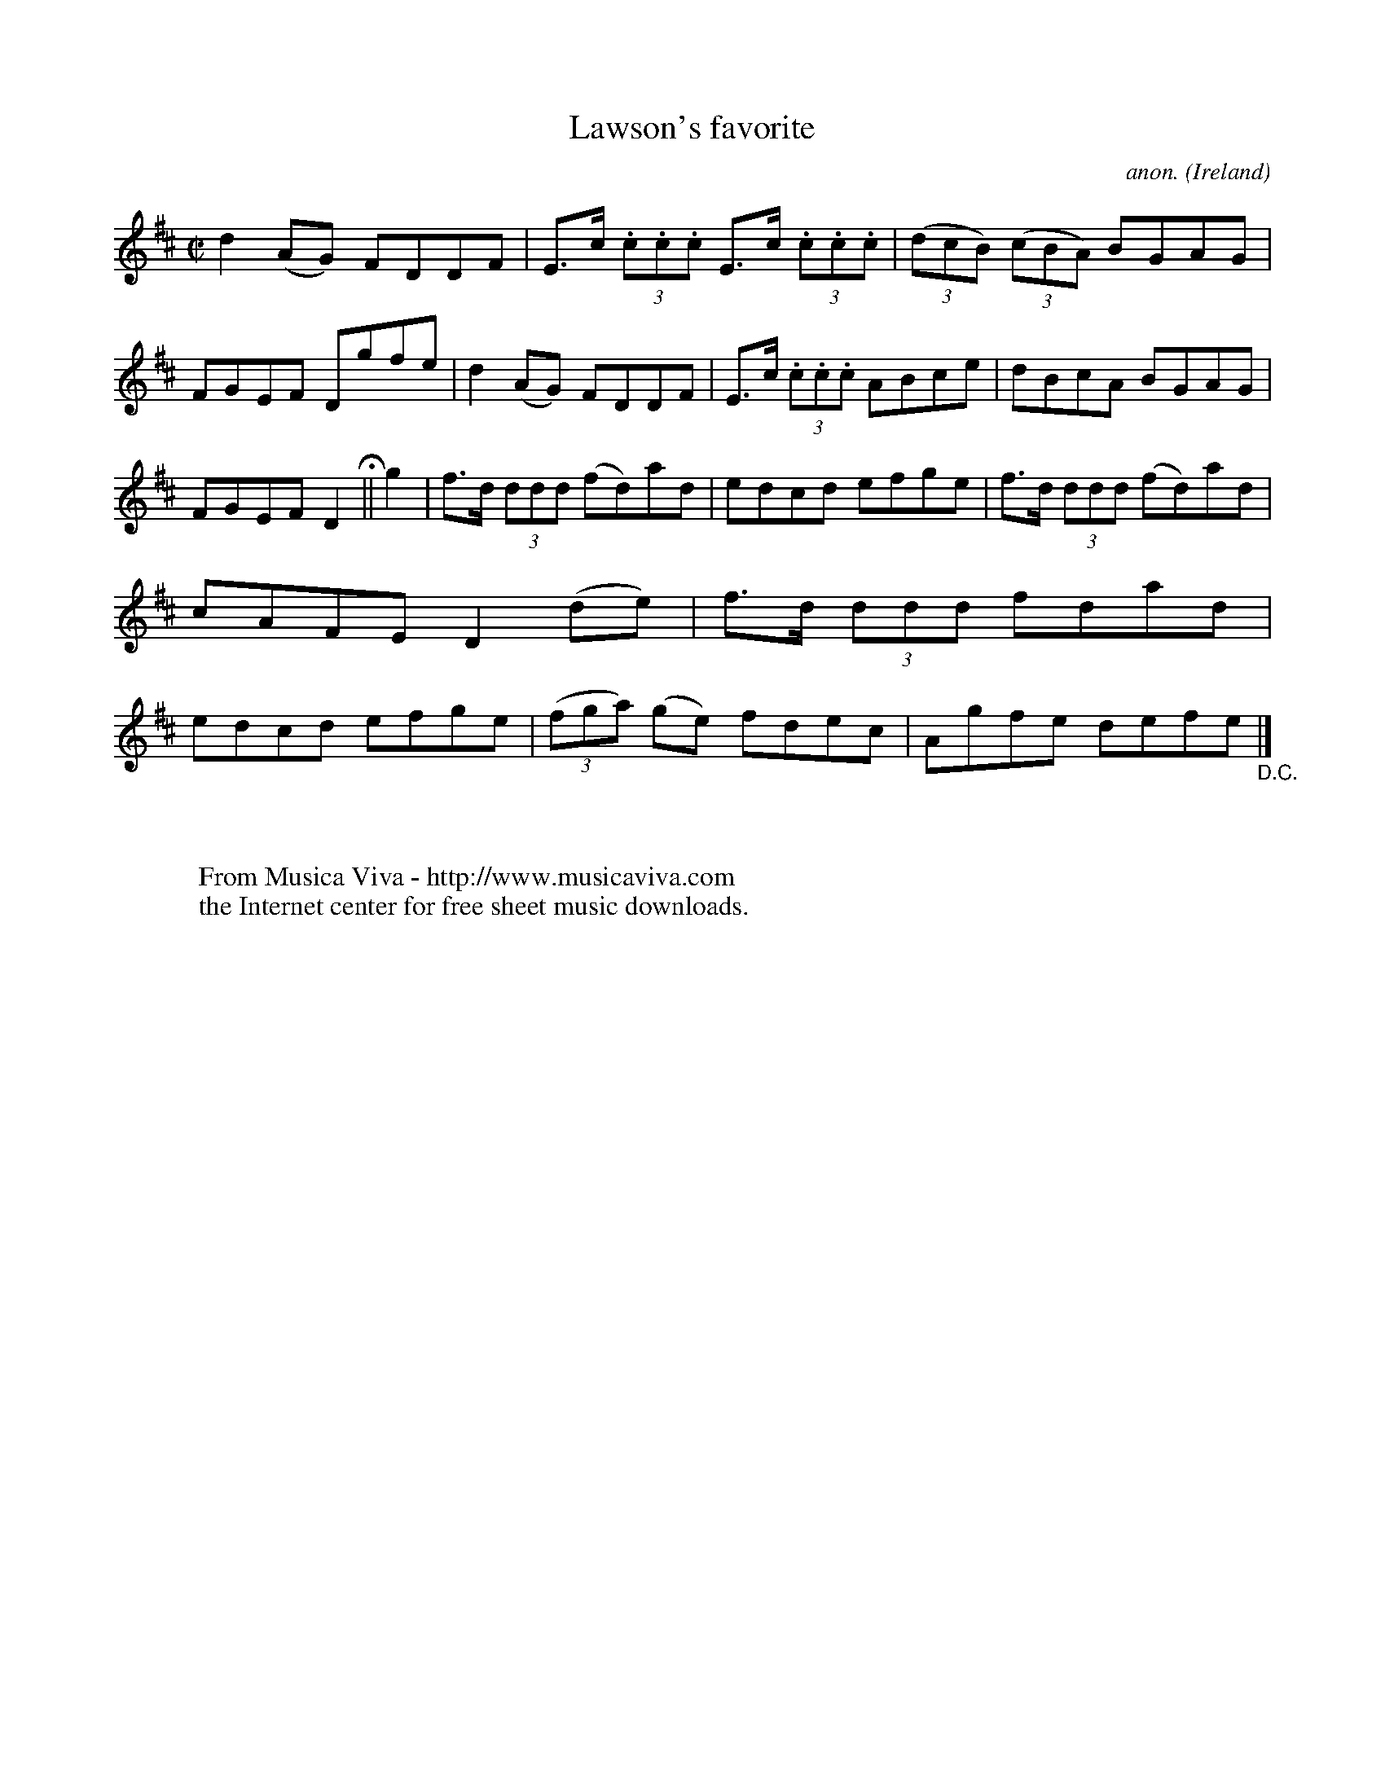 X:570
T:Lawson's favorite
C:anon.
O:Ireland
B:Francis O'Neill: "The Dance Music of Ireland" (1907) no. 570
R:Reel
Z:Transcribed by Frank Nordberg - http://www.musicaviva.com
F:http://www.musicaviva.com/abc/tunes/ireland/oneill-1001/0570/oneill-1001-0570-1.abc
M:C|
L:1/8
K:D
d2(AG) FDDF|E>c (3.c.c.c E>c (3.c.c.c|(3(dcB) (3(cBA) BGAG|FGEF Dgfe|d2(AG) FDDF|E>c (3.c.c.c ABce|dBcA BGAG|
FGEFD2 H ||g2|f>d (3ddd (fd)ad|edcd efge|f>d (3ddd (fd)ad|cAFE D2(de)|f>d (3ddd fdad|edcd efge|(3(fga) (ge) fdec|Agfe defe "_D.C." |]
W:
W:
W:  From Musica Viva - http://www.musicaviva.com
W:  the Internet center for free sheet music downloads.
